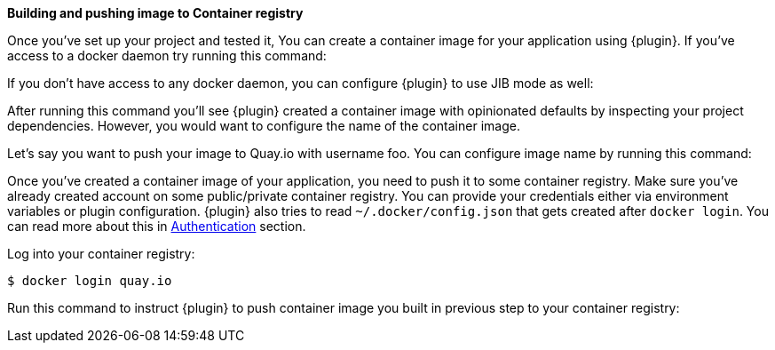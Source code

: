 *Building and pushing image to Container registry*

Once you've set up your project and tested it, You can create a container image for your application using {plugin}. If you've access to a docker daemon try running this command:

ifeval::["{plugin-type}" == "maven"]
[source,sh,subs="attributes+"]
----
$ ./mvnw {goal-prefix}:build
----
endif::[]

ifeval::["{plugin-type}" == "gradle"]
[source,sh,subs="attributes+"]
----
$ ./gradlew k8sBuild
----
endif::[]

If you don't have access to any docker daemon, you can configure {plugin} to use JIB mode as well:

ifeval::["{plugin-type}" == "maven"]
[source,sh,subs="attributes+"]
----
$ ./mvnw {goal-prefix}:build -Djkube.build.strategy=jib
----
endif::[]

ifeval::["{plugin-type}" == "gradle"]
[source,sh,subs="attributes+"]
----
$ ./gradlew {task-prefix}Build -Pjkube.build.strategy=jib
----
endif::[]

After running this command you'll see {plugin} created a container image with opinionated defaults by inspecting your project dependencies. However, you would want to configure the name of the container image.

Let's say you want to push your image to Quay.io with username foo. You can configure image name by running this command:

ifeval::["{plugin-type}" == "maven"]
[source,sh,subs="attributes+"]
----
$ ./mvnw {goal-prefix}:build -Djkube.generator.name="quay.io/foo/%a:%l"
----
endif::[]

ifeval::["{plugin-type}" == "gradle"]
[source,sh,subs="attributes+"]
----
$ ./gradlew {task-prefix}Build -Pjkube.generator.name="quay.io/foo/%a:%l"
----
endif::[]


Once you've created a container image of your application, you need to push it to some container registry. Make sure you've already created account on some public/private container registry. You can provide your credentials either via environment variables or plugin configuration. {plugin} also tries to read `~/.docker/config.json` that gets created after `docker login`. You can read more about this in <<authentication, Authentication>> section.

Log into your container registry:

[source,sh,subs="attributes+"]
----
$ docker login quay.io
----

Run this command to instruct {plugin} to push container image you built in previous step to your container registry:

ifeval::["{plugin-type}" == "maven"]
[source,sh,subs="attributes+"]
----
$ ./mvnw {goal-prefix}:push -Djkube.generator.name="quay.io/foo/%a:%l"
----
endif::[]

ifeval::["{plugin-type}" == "gradle"]
[source,sh,subs="attributes+"]
----
$ ./gradlew {task-prefix}Push -Pjkube.generator.name="quay.io/foo/%a:%l"
----
endif::[]